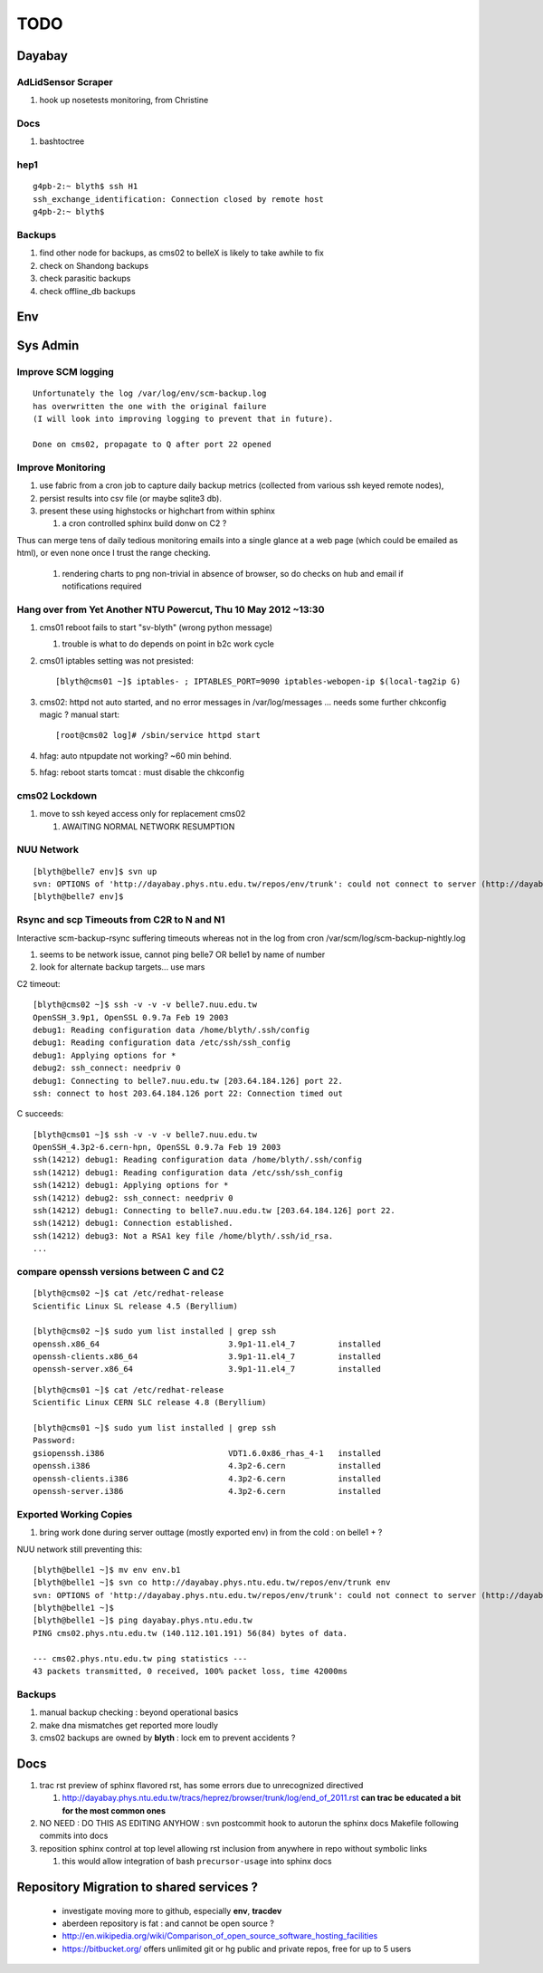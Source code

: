 TODO
=====

Dayabay
--------

AdLidSensor Scraper
^^^^^^^^^^^^^^^^^^^^

#. hook up nosetests monitoring, from Christine

Docs
^^^^^

#. bashtoctree


hep1
^^^^^

::

        g4pb-2:~ blyth$ ssh H1
        ssh_exchange_identification: Connection closed by remote host
        g4pb-2:~ blyth$ 



Backups
^^^^^^^

#. find other node for backups, as cms02 to belleX is likely to take awhile to fix
#. check on Shandong backups
#. check parasitic backups 
#. check offline_db backups

Env
----

Sys Admin
-----------

Improve SCM logging
^^^^^^^^^^^^^^^^^^^^^

::

   Unfortunately the log /var/log/env/scm-backup.log
   has overwritten the one with the original failure
   (I will look into improving logging to prevent that in future).

   Done on cms02, propagate to Q after port 22 opened 


Improve Monitoring
^^^^^^^^^^^^^^^^^^^

#. use fabric from a cron job to capture daily backup metrics (collected from various ssh keyed remote nodes), 
#. persist results into csv file (or maybe sqlite3 db). 
#. present these using highstocks or highchart from within sphinx 

   #. a cron controlled sphinx build donw on C2 ?

Thus can merge tens of daily tedious monitoring emails into a single
glance at a web page (which could be emailed as html), or even none once 
I trust the range checking.

   #. rendering charts to png non-trivial in absence of browser, so do checks on hub and email if notifications required


Hang over from Yet Another NTU Powercut,  Thu 10 May 2012 ~13:30
^^^^^^^^^^^^^^^^^^^^^^^^^^^^^^^^^^^^^^^^^^^^^^^^^^^^^^^^^^^^^^^^^^

#. cms01 reboot fails to start "sv-blyth" (wrong python message)

   #. trouble is what to do depends on point in b2c work cycle

#. cms01 iptables setting was not presisted::
    
      [blyth@cms01 ~]$ iptables- ; IPTABLES_PORT=9090 iptables-webopen-ip $(local-tag2ip G)

#. cms02: httpd not auto started, and no error messages in /var/log/messages ... needs some further chkconfig magic ? manual start::

      [root@cms02 log]# /sbin/service httpd start

#. hfag: auto ntpupdate not working?  ~60 min behind.
#. hfag: reboot starts tomcat : must disable the chkconfig


cms02 Lockdown
^^^^^^^^^^^^^^^

#. move to ssh keyed access only for replacement cms02

   #. AWAITING NORMAL NETWORK RESUMPTION


NUU Network
^^^^^^^^^^^^

::

        [blyth@belle7 env]$ svn up
        svn: OPTIONS of 'http://dayabay.phys.ntu.edu.tw/repos/env/trunk': could not connect to server (http://dayabay.phys.ntu.edu.tw)
        [blyth@belle7 env]$ 


Rsync and scp Timeouts from C2R to N and N1
^^^^^^^^^^^^^^^^^^^^^^^^^^^^^^^^^^^^^^^^^^^^^^^

Interactive scm-backup-rsync suffering timeouts whereas
not in the log from cron /var/scm/log/scm-backup-nightly.log 

#. seems to be network issue, cannot ping belle7 OR belle1 by name of number 
#. look for alternate backup targets... use mars


C2 timeout::


        [blyth@cms02 ~]$ ssh -v -v -v belle7.nuu.edu.tw
        OpenSSH_3.9p1, OpenSSL 0.9.7a Feb 19 2003
        debug1: Reading configuration data /home/blyth/.ssh/config
        debug1: Reading configuration data /etc/ssh/ssh_config
        debug1: Applying options for *
        debug2: ssh_connect: needpriv 0
        debug1: Connecting to belle7.nuu.edu.tw [203.64.184.126] port 22.
        ssh: connect to host 203.64.184.126 port 22: Connection timed out

C succeeds::


        [blyth@cms01 ~]$ ssh -v -v -v belle7.nuu.edu.tw
        OpenSSH_4.3p2-6.cern-hpn, OpenSSL 0.9.7a Feb 19 2003
        ssh(14212) debug1: Reading configuration data /home/blyth/.ssh/config
        ssh(14212) debug1: Reading configuration data /etc/ssh/ssh_config
        ssh(14212) debug1: Applying options for *
        ssh(14212) debug2: ssh_connect: needpriv 0
        ssh(14212) debug1: Connecting to belle7.nuu.edu.tw [203.64.184.126] port 22.
        ssh(14212) debug1: Connection established.
        ssh(14212) debug3: Not a RSA1 key file /home/blyth/.ssh/id_rsa.
        ...




compare openssh versions between C and C2
^^^^^^^^^^^^^^^^^^^^^^^^^^^^^^^^^^^^^^^^^^^


::

        [blyth@cms02 ~]$ cat /etc/redhat-release 
        Scientific Linux SL release 4.5 (Beryllium)

        [blyth@cms02 ~]$ sudo yum list installed | grep ssh
        openssh.x86_64                           3.9p1-11.el4_7         installed       
        openssh-clients.x86_64                   3.9p1-11.el4_7         installed       
        openssh-server.x86_64                    3.9p1-11.el4_7         installed       


::

        [blyth@cms01 ~]$ cat /etc/redhat-release 
        Scientific Linux CERN SLC release 4.8 (Beryllium)

        [blyth@cms01 ~]$ sudo yum list installed | grep ssh
        Password:
        gsiopenssh.i386                          VDT1.6.0x86_rhas_4-1   installed       
        openssh.i386                             4.3p2-6.cern           installed       
        openssh-clients.i386                     4.3p2-6.cern           installed       
        openssh-server.i386                      4.3p2-6.cern           installed       



Exported Working Copies
^^^^^^^^^^^^^^^^^^^^^^^

#. bring work done during server outtage (mostly exported env) in from the cold : on belle1 + ? 

NUU network still preventing this::

        [blyth@belle1 ~]$ mv env env.b1
        [blyth@belle1 ~]$ svn co http://dayabay.phys.ntu.edu.tw/repos/env/trunk env
        svn: OPTIONS of 'http://dayabay.phys.ntu.edu.tw/repos/env/trunk': could not connect to server (http://dayabay.phys.ntu.edu.tw)
        [blyth@belle1 ~]$ 
        [blyth@belle1 ~]$ ping dayabay.phys.ntu.edu.tw
        PING cms02.phys.ntu.edu.tw (140.112.101.191) 56(84) bytes of data.

        --- cms02.phys.ntu.edu.tw ping statistics ---
        43 packets transmitted, 0 received, 100% packet loss, time 42000ms

Backups
^^^^^^^^^

#. manual backup checking : beyond operational basics
#. make dna mismatches get reported more loudly
#. cms02 backups are owned by **blyth** : lock em to prevent accidents ? 


Docs 
-----


#. trac rst preview of sphinx flavored rst, has some errors due to unrecognized directived

   #. http://dayabay.phys.ntu.edu.tw/tracs/heprez/browser/trunk/log/end_of_2011.rst  **can trac be educated a bit for the most common ones**

#. NO NEED : DO THIS AS EDITING ANYHOW : svn postcommit hook to autorun the sphinx docs Makefile following commits into docs 
#. reposition sphinx control at top level allowing rst inclusion from anywhere in repo without symbolic links

   #. this would allow integration of bash ``precursor-usage`` into sphinx docs 

Repository Migration to shared services ?
------------------------------------------

 * investigate moving more to github, especially **env**, **tracdev**  
 * aberdeen repository is fat : and cannot be open source ?  
 * http://en.wikipedia.org/wiki/Comparison_of_open_source_software_hosting_facilities
 * https://bitbucket.org/  offers unlimited git or hg public and private repos, free for up to 5 users




